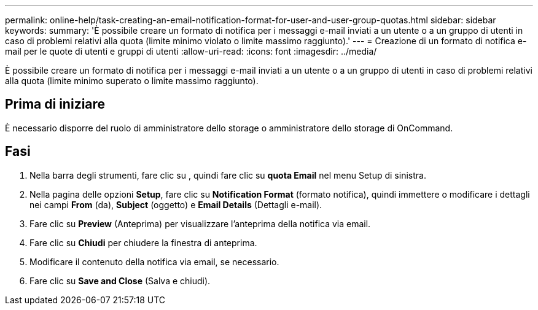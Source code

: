 ---
permalink: online-help/task-creating-an-email-notification-format-for-user-and-user-group-quotas.html 
sidebar: sidebar 
keywords:  
summary: 'È possibile creare un formato di notifica per i messaggi e-mail inviati a un utente o a un gruppo di utenti in caso di problemi relativi alla quota (limite minimo violato o limite massimo raggiunto).' 
---
= Creazione di un formato di notifica e-mail per le quote di utenti e gruppi di utenti
:allow-uri-read: 
:icons: font
:imagesdir: ../media/


[role="lead"]
È possibile creare un formato di notifica per i messaggi e-mail inviati a un utente o a un gruppo di utenti in caso di problemi relativi alla quota (limite minimo superato o limite massimo raggiunto).



== Prima di iniziare

È necessario disporre del ruolo di amministratore dello storage o amministratore dello storage di OnCommand.



== Fasi

. Nella barra degli strumenti, fare clic su *image:../media/clusterpage-settings-icon.gif[""]*, quindi fare clic su *quota Email* nel menu Setup di sinistra.
. Nella pagina delle opzioni *Setup*, fare clic su *Notification Format* (formato notifica), quindi immettere o modificare i dettagli nei campi *From* (da), *Subject* (oggetto) e *Email Details* (Dettagli e-mail).
. Fare clic su *Preview* (Anteprima) per visualizzare l'anteprima della notifica via email.
. Fare clic su *Chiudi* per chiudere la finestra di anteprima.
. Modificare il contenuto della notifica via email, se necessario.
. Fare clic su *Save and Close* (Salva e chiudi).

